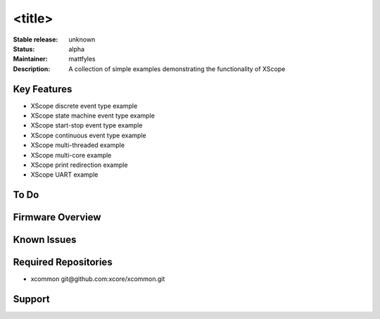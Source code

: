 <title>
.......

:Stable release: unknown

:Status:  alpha

:Maintainer:  mattfyles

:Description:  A collection of simple examples demonstrating the functionality of XScope


Key Features
============

* XScope discrete event type example
* XScope state machine event type example
* XScope start-stop event type example
* XScope continuous event type example
* XScope multi-threaded example
* XScope multi-core example
* XScope print redirection example
* XScope UART example

To Do
=====


Firmware Overview
=================


Known Issues
============

Required Repositories
================

* xcommon git\@github.com:xcore/xcommon.git

Support
=======
